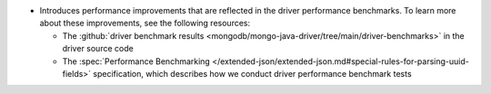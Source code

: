 - Introduces performance improvements that are reflected in the driver performance
  benchmarks. To learn more about these improvements, see the following resources:

  - The :github:`driver benchmark results <mongodb/mongo-java-driver/tree/main/driver-benchmarks>`
    in the driver source code
  - The :spec:`Performance Benchmarking </extended-json/extended-json.md#special-rules-for-parsing-uuid-fields>`
    specification, which describes how we conduct driver performance benchmark tests